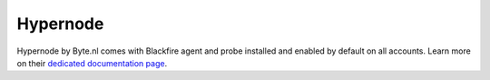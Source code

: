 Hypernode
=========

Hypernode by Byte.nl comes with Blackfire agent and probe installed and enabled
by default on all accounts. Learn more on their `dedicated documentation page
<https://support.hypernode.com/knowledgebase/profiling-magento-blackfire/>`_.
